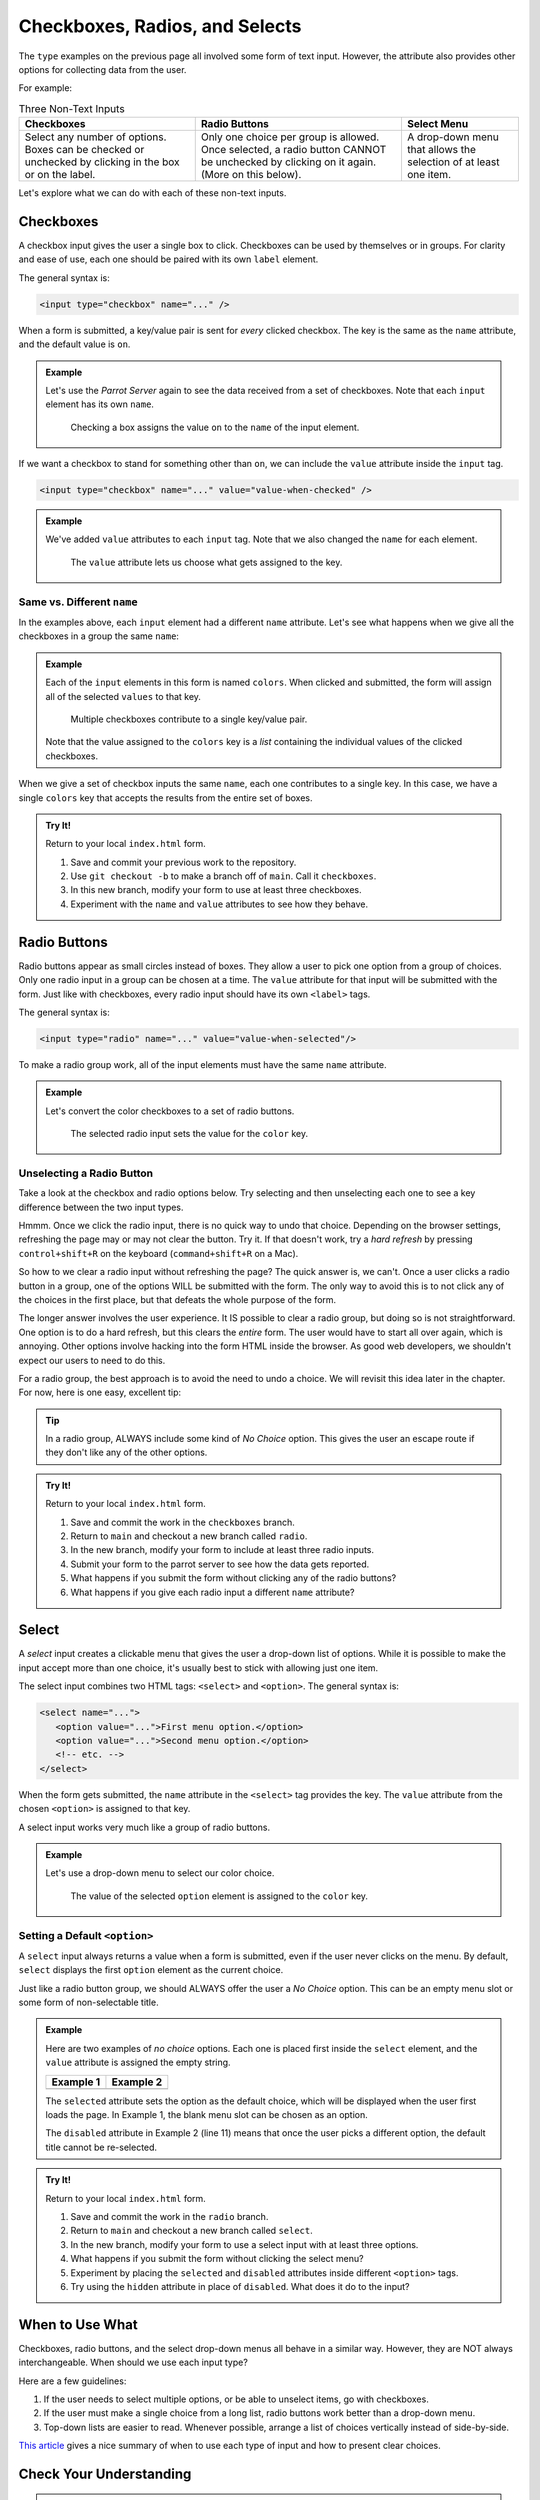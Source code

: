 Checkboxes, Radios, and Selects
===============================

The ``type`` examples on the previous page all involved some form of text
input. However, the attribute also provides other options for collecting data
from the user.

For example:

.. list-table:: Three Non-Text Inputs
   :header-rows: 1

   * - Checkboxes
     - Radio Buttons
     - Select Menu
   * - Select any number of options. Boxes can be checked or unchecked by
       clicking in the box or on the label.

       .. raw:: html

          <form>
            <label><input type="checkbox" name="red"/> Red</label><br>
            <label><input type="checkbox" name="green"/> Green</label><br>
            <label><input type="checkbox" name="blue"/> Blue</label>
          </form>
     - Only one choice per group is allowed. Once selected, a radio button
       CANNOT be unchecked by clicking on it again. (More on this below).
   
       .. raw:: html

          <form>
            <label><input type="radio" name="color"/> Red</label><br>
            <label><input type="radio" name="color"/> Green</label><br>
            <label><input type="radio" name="color"/> Blue</label>
          </form>
     - A drop-down menu that allows the selection of at least one item.

       .. raw:: html

          <form>
            <label>Choose a color: <br>
               <select>
                  <option disabled selected></option>
                  <option>Red</option>
                  <option>Green</option>
                  <option>Blue</option>
               </select>
            </label>
          </form>

Let's explore what we can do with each of these non-text inputs.

Checkboxes
----------

A checkbox input gives the user a single box to click. Checkboxes can be used
by themselves or in groups. For clarity and ease of use, each one should be
paired with its own ``label`` element.

The general syntax is:

.. sourcecode:: html

   <input type="checkbox" name="..." />

When a form is submitted, a key/value pair is sent for *every* clicked
checkbox. The key is the same as the ``name`` attribute, and the default value
is ``on``.

.. admonition:: Example

   Let's use the *Parrot Server* again to see the data received from a set of
   checkboxes. Note that each ``input`` element has its own ``name``.

   .. sourcecode:: html
      :linenos:

      <form action="https://handlers.education.launchcode.org/request-parrot" method="POST">
         <label><input type="checkbox" name="red"/> Red</label><br>
         <label><input type="checkbox" name="green"/> Green</label><br>
         <label><input type="checkbox" name="blue"/> Blue</label><br>
         <button>Send to Parrot</button>
      </form>

   .. figure:: figures/checkbox-1.png
      :alt: Selecting the 'Red' and 'Green' checkboxes sends values of "on" to the server.

      Checking a box assigns the value ``on`` to the ``name`` of the input element.

If we want a checkbox to stand for something other than ``on``, we can include
the ``value`` attribute inside the ``input`` tag.

.. sourcecode:: html

   <input type="checkbox" name="..." value="value-when-checked" />

.. admonition:: Example

   We've added ``value`` attributes to each ``input`` tag. Note that we also
   changed the ``name`` for each element.

   .. sourcecode:: html
      :linenos:

      <form action="https://handlers.education.launchcode.org/request-parrot" method="POST">
         <label><input type="checkbox" name="option_1" value="red"/> Red</label><br>
         <label><input type="checkbox" name="option_2" value="green"/> Green</label><br>
         <label><input type="checkbox" name="option_3" value="blue"/> Blue</label><br>
         <button>Send to Parrot</button>
      </form>
   
   .. figure:: figures/checkbox-2.png
      :alt: Adding "value" attributes changes the data assigned to each key.
      :width: 70%

      The ``value`` attribute lets us choose what gets assigned to the key.

Same vs. Different ``name``
^^^^^^^^^^^^^^^^^^^^^^^^^^^

In the examples above, each ``input`` element had a different ``name``
attribute. Let's see what happens when we give all the checkboxes in a group
the same ``name``:

.. admonition:: Example

   Each of the ``input`` elements in this form is named ``colors``. When
   clicked and submitted, the form will assign all of the selected ``values``
   to that key.

   .. sourcecode:: html
      :linenos:

      <form action="https://handlers.education.launchcode.org/request-parrot" method="POST">
         <label><input type="checkbox" name="colors" value="red"/> Red</label><br>
         <label><input type="checkbox" name="colors" value="green"/> Green</label><br>
         <label><input type="checkbox" name="colors" value="blue"/> Blue</label><br>
         <button>Send to Parrot</button>
      </form>
      
   .. figure:: figures/checkbox-3.png
      :alt: Checkboxes with the same name contribute to the same key/value pair.
      :width: 70%

      Multiple checkboxes contribute to a single key/value pair.
      
   Note that the value assigned to the ``colors`` key is a *list* containing
   the individual values of the clicked checkboxes.

When we give a set of checkbox inputs the same ``name``, each one contributes
to a single key. In this case, we have a single ``colors`` key that accepts
the results from the entire set of boxes.

.. admonition:: Try It!

   Return to your local ``index.html`` form.

   #. Save and commit your previous work to the repository.
   #. Use ``git checkout -b`` to make a branch off of ``main``. Call it
      ``checkboxes``.
   #. In this new branch, modify your form to use at least three checkboxes.
   #. Experiment with the ``name`` and ``value`` attributes to see how they
      behave.

Radio Buttons
-------------

Radio buttons appear as small circles instead of boxes. They allow a user to
pick one option from a group of choices. Only one radio input in a group can be
chosen at a time. The ``value`` attribute for that input will be submitted with
the form. Just like with checkboxes, every radio input should have its own
``<label>`` tags.

The general syntax is:

.. sourcecode:: html

   <input type="radio" name="..." value="value-when-selected"/>

To make a radio group work, all of the input elements must have the same
``name`` attribute.

.. admonition:: Example

   Let's convert the color checkboxes to a set of radio buttons.

   .. sourcecode:: html
      :linenos:

      <form action="https://handlers.education.launchcode.org/request-parrot" method="POST">
         <label><input type="radio" name="color" value="red"/> Red</label><br>
         <label><input type="radio" name="color" value="green"/> Green</label><br>
         <label><input type="radio" name="color" value="blue"/> Blue</label><br>
         <button>Send to Parrot</button>
      </form>
      
   .. figure:: figures/radio-parrot.png
      :alt: The 'Green' radio button is selected. This assigns the value 'green' to the 'color' key.
      :width: 70%

      The selected radio input sets the value for the ``color`` key.

Unselecting a Radio Button
^^^^^^^^^^^^^^^^^^^^^^^^^^

Take a look at the checkbox and radio options below. Try selecting and then
unselecting each one to see a key difference between the two input types.

.. raw:: html

   <label><input type="checkbox" name="newsletter"/> Sign me up for the newsletter!</label><br>
   <label><input type="radio" value="got-em"/> Yes, please send me more spam emails!</label>

Hmmm. Once we click the radio input, there is no quick way to undo that choice.
Depending on the browser settings, refreshing the page may or may not clear the
button. Try it. If that doesn't work, try a *hard refresh* by pressing
``control+shift+R`` on the keyboard (``command+shift+R`` on a Mac).

So how to we clear a radio input without refreshing the page? The quick answer
is, we can't. Once a user clicks a radio button in a group, one of the options
WILL be submitted with the form. The only way to avoid this is to not click any
of the choices in the first place, but that defeats the whole purpose of the
form.

The longer answer involves the user experience. It IS possible to clear a radio
group, but doing so is not straightforward. One option is to do a hard refresh,
but this clears the *entire* form. The user would have to start all over again,
which is annoying. Other options involve hacking into the form HTML inside the
browser. As good web developers, we shouldn't expect our users to need to do
this.

For a radio group, the best approach is to avoid the need to undo a choice. We
will revisit this idea later in the chapter. For now, here is one easy,
excellent tip:

.. admonition:: Tip

   In a radio group, ALWAYS include some kind of *No Choice* option. This gives
   the user an escape route if they don't like any of the other options.

   .. raw:: html

      <form action="https://handlers.education.launchcode.org/request-parrot" method="POST">
         <label><input type="radio" name="color" value="red"/> Red</label><br>
         <label><input type="radio" name="color" value="green"/> Green</label><br>
         <label><input type="radio" name="color" value="blue"/> Blue</label><br>
         <label><input type="radio" name="color" value=""/> None of the above</label><br>
      </form>

.. admonition:: Try It!

   Return to your local ``index.html`` form.

   #. Save and commit the work in the ``checkboxes`` branch.
   #. Return to ``main`` and checkout a new branch called ``radio``.
   #. In the new branch, modify your form to include at least three radio
      inputs.
   #. Submit your form to the parrot server to see how the data gets reported.
   #. What happens if you submit the form without clicking any of the radio
      buttons?
   #. What happens if you give each radio input a different ``name`` attribute?

Select
------

A *select* input creates a clickable menu that gives the user a drop-down list
of options. While it is possible to make the input accept more than one choice,
it's usually best to stick with allowing just one item.

The select input combines two HTML tags: ``<select>`` and ``<option>``. The
general syntax is:

.. sourcecode:: html

   <select name="...">
      <option value="...">First menu option.</option>
      <option value="...">Second menu option.</option>
      <!-- etc. -->  
   </select>

When the form gets submitted, the ``name`` attribute in the ``<select>`` tag
provides the key. The ``value`` attribute from the chosen ``<option>`` is
assigned to that key.

A select input works very much like a group of radio buttons.

.. admonition:: Example

   Let's use a drop-down menu to select our color choice.

   .. sourcecode:: html
      :linenos:

      <form action="https://handlers.education.launchcode.org/request-parrot" method="POST">
         <select name="color">
            <option value="red"> Red</option>
            <option value="green"> Green</option>
            <option value="blue"> Blue</option>
         </select>
         <button>Send to Parrot</button>
      </form>

   .. figure:: figures/select-parrot.png
      :alt: The 'Red' menu option is selected. This assigns the value 'red' to the 'color' key.
      :width: 70%

      The value of the selected ``option`` element is assigned to the ``color`` key.

Setting a Default ``<option>``
^^^^^^^^^^^^^^^^^^^^^^^^^^^^^^

A ``select`` input always returns a value when a form is submitted, even if the
user never clicks on the menu. By default, ``select`` displays the first
``option`` element as the current choice.

Just like a radio button group, we should ALWAYS offer the user a *No Choice*
option. This can be an empty menu slot or some form of non-selectable title.

.. admonition:: Example

   Here are two examples of *no choice* options. Each one is placed first
   inside the ``select`` element, and the ``value`` attribute is assigned the
   empty string.

   .. sourcecode:: HTML
      :linenos:
   
      <!-- Example 1: Empty Top Slot -->
      <select name="color">
         <option value="" selected></option>
         <option value="red"> Red</option>
         <option value="green"> Green</option>
         <option value="blue"> Blue</option>
      </select>

      <!-- Example 2: Title -->
      <select name="color">
         <option value="" disabled selected>Choose a color:</option>
         <option value="red"> Red</option>
         <option value="green"> Green</option>
         <option value="blue"> Blue</option>
      </select>

   .. list-table::
      :header-rows: 1

      * - Example 1
        - Example 2
      * - .. raw:: html

              <select name="color"> Example #1
                 <option value="" selected></option>
                 <option value="red"> Red</option>
                 <option value="green"> Green</option>
                 <option value="blue"> Blue</option>
              </select>
        - .. raw:: html

              <select name="color">
                 <option value="" disabled selected>Choose a color:</option>
                 <option value="red"> Red</option>
                 <option value="green"> Green</option>
                 <option value="blue"> Blue</option>
              </select>

   The ``selected`` attribute sets the option as the default choice, which will
   be displayed when the user first loads the page. In Example 1, the blank
   menu slot can be chosen as an option.
   
   The ``disabled`` attribute in Example 2 (line 11) means that once the user
   picks a different option, the default title cannot be re-selected.

.. admonition:: Try It!

   Return to your local ``index.html`` form.

   #. Save and commit the work in the ``radio`` branch.
   #. Return to ``main`` and checkout a new branch called ``select``.
   #. In the new branch, modify your form to use a select input with at least
      three options.
   #. What happens if you submit the form without clicking the select menu?
   #. Experiment by placing the ``selected`` and ``disabled`` attributes inside
      different ``<option>`` tags.
   #. Try using the ``hidden`` attribute in place of ``disabled``. What does it
      do to the input?

When to Use What
----------------

Checkboxes, radio buttons, and the select drop-down menus all behave in a
similar way. However, they are NOT always interchangeable. When should we use
each input type?

Here are a few guidelines:

#. If the user needs to select multiple options, or be able to unselect items,
   go with checkboxes.
#. If the user must make a single choice from a long list, radio buttons work
   better than a drop-down menu.
#. Top-down lists are easier to read. Whenever possible, arrange a list of
   choices vertically instead of side-by-side.

`This article <https://community.appway.com/screen/kb/article/checkboxes-radio-buttons-dropdowns-when-to-use-what-1482810890174>`__
gives a nice summary of when to use each type of input and how to present clear
choices.

Check Your Understanding
------------------------

.. admonition:: Question

   What is the default value submitted for a ``<checkbox>`` when checked?

.. admonition:: Question

   Should a group of radio inputs have the same value for the ``name`` attribute?

.. admonition:: Question

   For a select input, what determines the value that is submitted during form submission?
